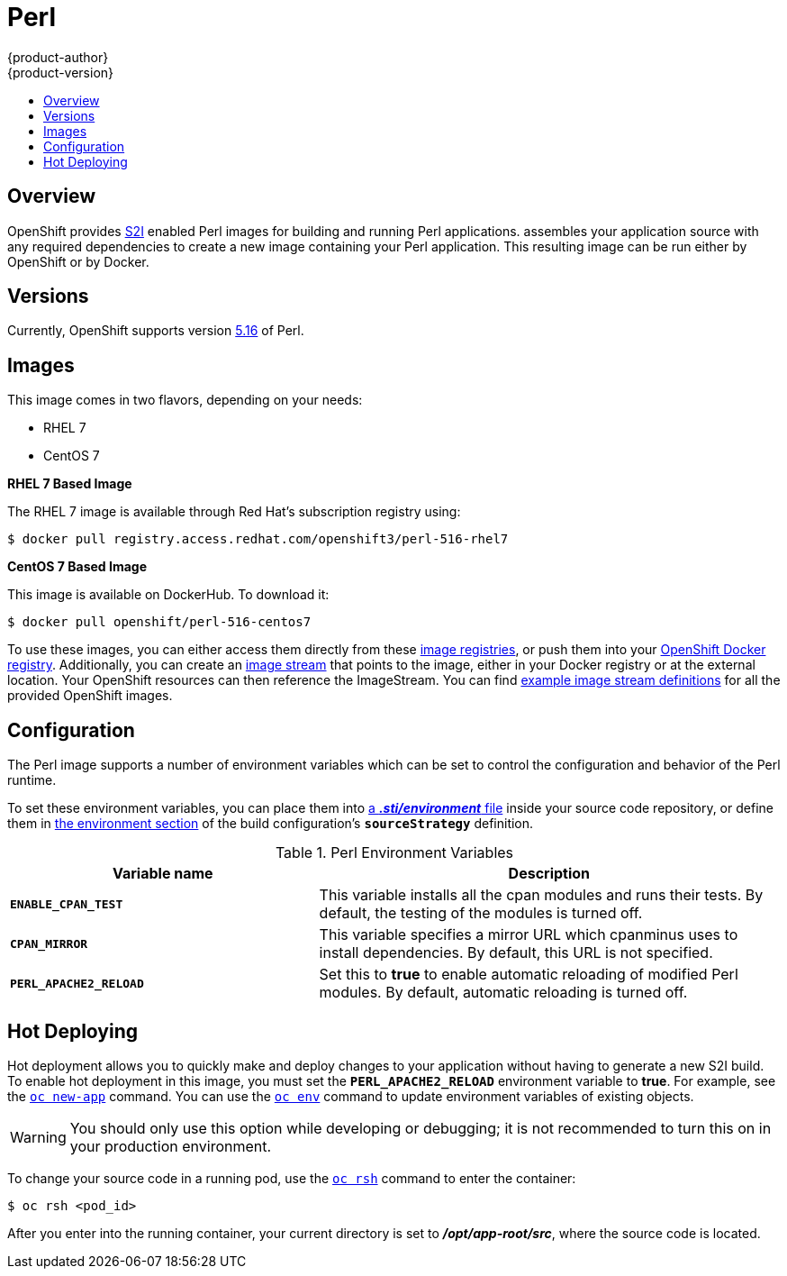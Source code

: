 = Perl
{product-author}
{product-version}
:data-uri:
:icons:
:experimental:
:toc: macro
:toc-title:

toc::[]

== Overview
OpenShift provides
link:../../architecture/core_concepts/builds_and_image_streams.html#source-build[S2I]
enabled Perl images for building and running Perl applications.
ifdef::openshift-origin[]
The https://github.com/openshift/sti-perl[Perl S2I builder image]
endif::openshift-origin[]
ifdef::openshift-enterprise[]
The Perl S2I builder image
endif::openshift-enterprise[]
assembles your application source with any required dependencies to create a
new image containing your Perl application. This resulting image can be run
either by OpenShift or by Docker.

== Versions
Currently, OpenShift supports version
https://github.com/openshift/sti-perl/tree/master/5.16[5.16] of Perl.

== Images

This image comes in two flavors, depending on your needs:

* RHEL 7
* CentOS 7

*RHEL 7 Based Image*

The RHEL 7 image is available through Red Hat's subscription registry using:

----
$ docker pull registry.access.redhat.com/openshift3/perl-516-rhel7
----

*CentOS 7 Based Image*

This image is available on DockerHub. To download it:

----
$ docker pull openshift/perl-516-centos7
----

To use these images, you can either access them directly from these
link:../../architecture/infrastructure_components/image_registry.html[image
registries], or push them into your
link:../../install_config/install/docker_registry.html[OpenShift Docker
registry]. Additionally, you can create an
link:../../architecture/core_concepts/builds_and_image_streams.html#image-streams[image
stream] that points to the image, either in your Docker registry or at the
external location. Your OpenShift resources can then reference the ImageStream.
You can find
https://github.com/openshift/origin/tree/master/examples/image-streams[example
image stream definitions] for all the provided OpenShift images.

== Configuration
The Perl image supports a number of environment variables which can be set to
control the configuration and behavior of the Perl runtime.

To set these environment variables, you can place them into
link:../../dev_guide/builds.html#environment-files[a *_.sti/environment_* file]
inside your source code repository, or define them in
link:../../dev_guide/builds.html#buildconfig-environment[the environment
section] of the build configuration's `*sourceStrategy*` definition.

.Perl Environment Variables
[cols="4a,6a",options="header"]
|===

|Variable name |Description

|`*ENABLE_CPAN_TEST*`
|This variable installs all the cpan modules and runs their tests. By default,
the testing of the modules is turned off.

|`*CPAN_MIRROR*`
|This variable specifies a mirror URL which
cpanminus uses to install dependencies. By default, this URL is not specified.

a|`*PERL_APACHE2_RELOAD*`
|Set this to *true* to enable automatic reloading of modified Perl modules. By
default, automatic reloading is turned off.
|===

[[perl-hot-deploy]]

== Hot Deploying
Hot deployment allows you to quickly make and deploy changes to your application
without having to generate a new S2I build. To enable hot deployment in this
image, you must set the `*PERL_APACHE2_RELOAD*` environment variable to *true*.
For example, see the link:../../dev_guide/new_app.html#specifying-environment-variables[`oc new-app`]
command. You can use the link:../../dev_guide/environment_variables.html#set-environment-variables[`oc env`]
command to update environment variables of existing objects.

[WARNING]
====
You should only use this option while developing or debugging; it is not
recommended to turn this on in your production environment.
====

To change your source code in a running pod, use the
link:../../cli_reference/basic_cli_operations.html#troubleshooting-and-debugging-cli-operations[`oc rsh`]
command to enter the container:

----
$ oc rsh <pod_id>
----

After you enter into the running container, your current directory is set to
*_/opt/app-root/src_*, where the source code is located.
